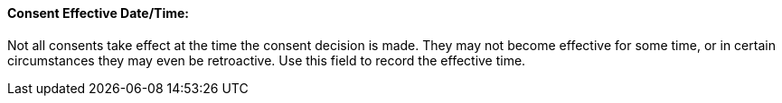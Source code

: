 ==== Consent Effective Date/Time:
[v291_section="9.2.2.5"]

Not all consents take effect at the time the consent decision is made. They may not become effective for some time, or in certain circumstances they may even be retroactive. Use this field to record the effective time.

